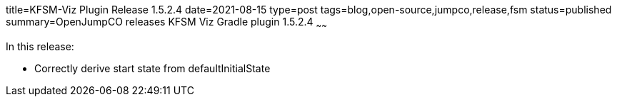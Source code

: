 title=KFSM-Viz Plugin Release 1.5.2.4
date=2021-08-15
type=post
tags=blog,open-source,jumpco,release,fsm
status=published
summary=OpenJumpCO releases KFSM Viz Gradle plugin 1.5.2.4
~~~~~~

In this release:

* Correctly derive start state from defaultInitialState

